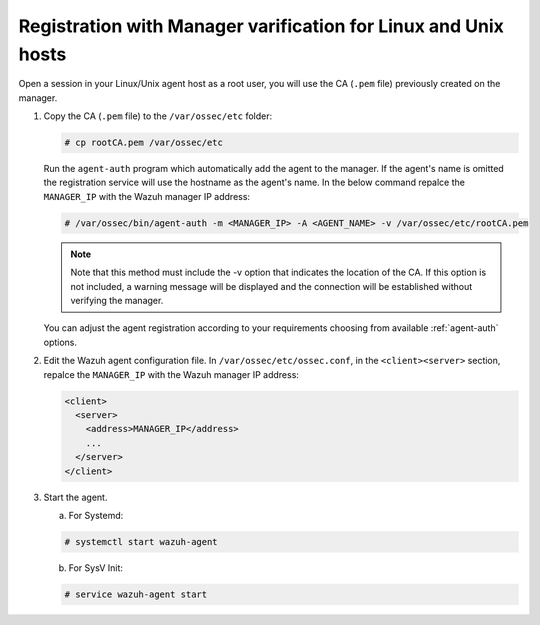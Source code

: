 .. Copyright (C) 2019 Wazuh, Inc.

.. _linux-unix-manager-verification:

Registration with Manager varification for Linux and Unix hosts
===============================================================

Open a session in your Linux/Unix agent host as a root user, you will use the CA (``.pem`` file) previously created on the manager.

1. Copy the CA (``.pem`` file) to the ``/var/ossec/etc`` folder:

   .. code-block:: console

    # cp rootCA.pem /var/ossec/etc

   Run the ``agent-auth`` program which automatically add the agent to the manager. If the agent's name is omitted the registration service will use the hostname as the agent's name. In the below command repalce the ``MANAGER_IP`` with the Wazuh manager IP address:

   .. code-block:: console

    # /var/ossec/bin/agent-auth -m <MANAGER_IP> -A <AGENT_NAME> -v /var/ossec/etc/rootCA.pem

   .. note:: Note that this method must include the -v option that indicates the location of the CA. If this option is not included, a warning message will be displayed and the connection will be established without verifying the manager.

   You can adjust the agent registration according to your requirements choosing from available :ref:`agent-auth` options.

2. Edit the Wazuh agent configuration file. In ``/var/ossec/etc/ossec.conf``, in the ``<client><server>`` section, repalce the ``MANAGER_IP`` with the Wazuh manager IP address:

   .. code-block:: xml

    <client>
      <server>
        <address>MANAGER_IP</address>
        ...
      </server>
    </client>

3. Start the agent.

   a) For Systemd:

   .. code-block:: console

      # systemctl start wazuh-agent

   b) For SysV Init:

   .. code-block:: console

      # service wazuh-agent start
